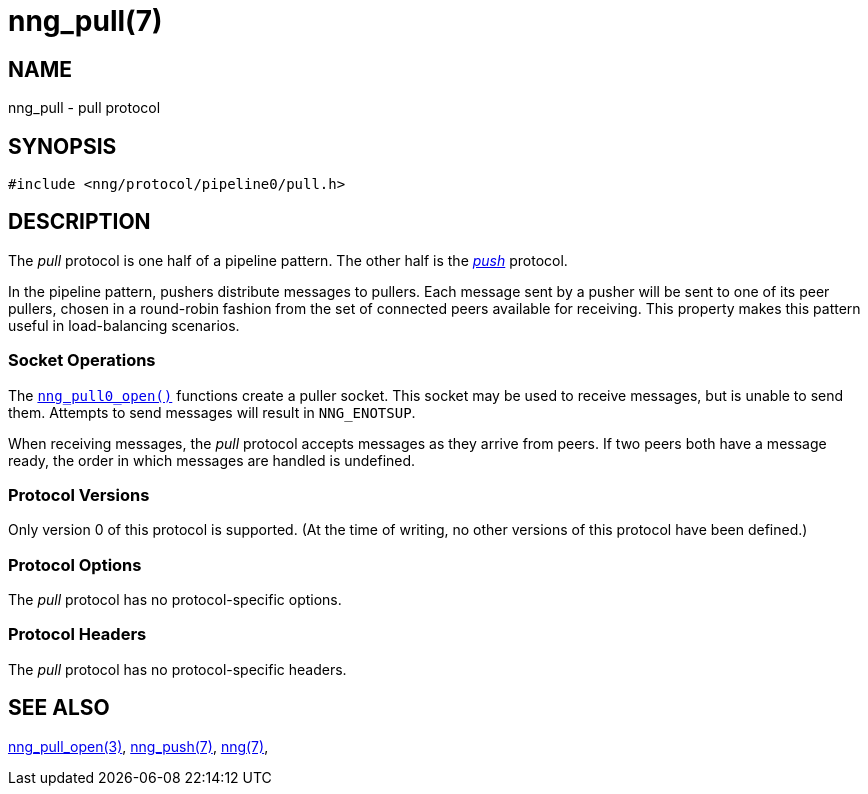 = nng_pull(7)
//
// Copyright 2018 Staysail Systems, Inc. <info@staysail.tech>
// Copyright 2018 Capitar IT Group BV <info@capitar.com>
//
// This document is supplied under the terms of the MIT License, a
// copy of which should be located in the distribution where this
// file was obtained (LICENSE.txt).  A copy of the license may also be
// found online at https://opensource.org/licenses/MIT.
//

== NAME

nng_pull - pull protocol

== SYNOPSIS

[source,c]
----
#include <nng/protocol/pipeline0/pull.h>
----

== DESCRIPTION

(((protocol, _pull_)))
The ((_pull_ protocol)) is one half of a ((pipeline pattern)).
The other half is the <<nng_push.7#,_push_>> protocol.

In the pipeline pattern, pushers distribute messages to pullers. 
Each message sent
by a pusher will be sent to one of its peer pullers,
chosen in a round-robin fashion
from the set of connected peers available for receiving.
This property makes this pattern useful in ((load-balancing)) scenarios.

=== Socket Operations

The <<nng_pull_open.3#,`nng_pull0_open()`>> functions create a puller socket.
This socket may be used to receive messages, but is unable to send them.
Attempts to send messages will result in `NNG_ENOTSUP`.

When receiving messages, the _pull_ protocol accepts messages as
they arrive from peers.
If two peers both have a message ready, the
order in which messages are handled is undefined.

=== Protocol Versions

Only version 0 of this protocol is supported.
(At the time of writing, no other versions of this protocol have been defined.)

=== Protocol Options

The _pull_ protocol has no protocol-specific options.

=== Protocol Headers

The _pull_ protocol has no protocol-specific headers.
    
== SEE ALSO

<<nng_pull_open.3#,nng_pull_open(3)>>,
<<nng_push.7#,nng_push(7)>>,
<<nng.7#,nng(7)>>,
